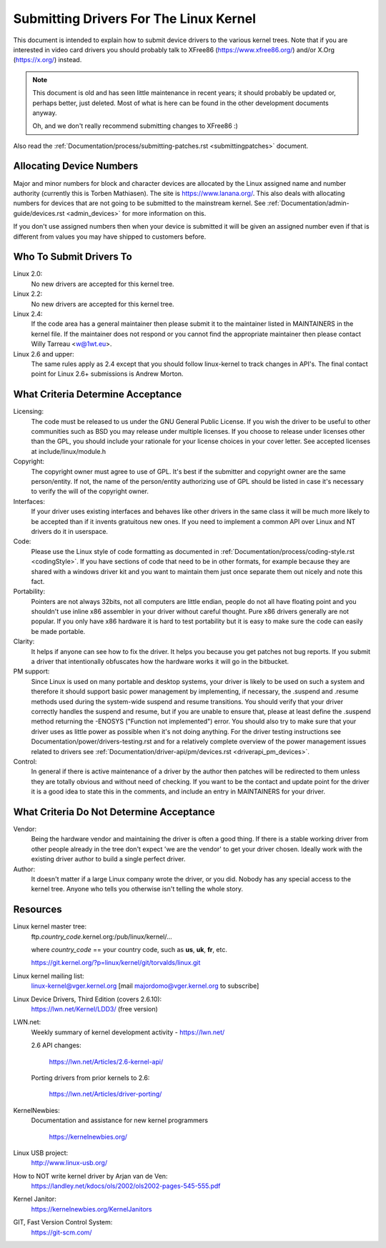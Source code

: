 .. _submittingdrivers:

Submitting Drivers For The Linux Kernel
=======================================

This document is intended to explain how to submit device drivers to the
various kernel trees. Note that if you are interested in video card drivers
you should probably talk to XFree86 (https://www.xfree86.org/) and/or X.Org
(https://x.org/) instead.

.. note::

   This document is old and has seen little maintenance in recent years; it
   should probably be updated or, perhaps better, just deleted.  Most of
   what is here can be found in the other development documents anyway.

   Oh, and we don't really recommend submitting changes to XFree86 :)

Also read the :ref:`Documentation/process/submitting-patches.rst <submittingpatches>`
document.


Allocating Device Numbers
-------------------------

Major and minor numbers for block and character devices are allocated
by the Linux assigned name and number authority (currently this is
Torben Mathiasen). The site is https://www.lanana.org/. This
also deals with allocating numbers for devices that are not going to
be submitted to the mainstream kernel.
See :ref:`Documentation/admin-guide/devices.rst <admin_devices>`
for more information on this.

If you don't use assigned numbers then when your device is submitted it will
be given an assigned number even if that is different from values you may
have shipped to customers before.

Who To Submit Drivers To
------------------------

Linux 2.0:
	No new drivers are accepted for this kernel tree.

Linux 2.2:
	No new drivers are accepted for this kernel tree.

Linux 2.4:
	If the code area has a general maintainer then please submit it to
	the maintainer listed in MAINTAINERS in the kernel file. If the
	maintainer does not respond or you cannot find the appropriate
	maintainer then please contact Willy Tarreau <w@1wt.eu>.

Linux 2.6 and upper:
	The same rules apply as 2.4 except that you should follow linux-kernel
	to track changes in API's. The final contact point for Linux 2.6+
	submissions is Andrew Morton.

What Criteria Determine Acceptance
----------------------------------

Licensing:
		The code must be released to us under the
		GNU General Public License. If you wish the driver to be
		useful to other communities such as BSD you may release
		under multiple licenses. If you choose to release under
		licenses other than the GPL, you should include your
		rationale for your license choices in your cover letter.
		See accepted licenses at include/linux/module.h

Copyright:
		The copyright owner must agree to use of GPL.
		It's best if the submitter and copyright owner
		are the same person/entity. If not, the name of
		the person/entity authorizing use of GPL should be
		listed in case it's necessary to verify the will of
		the copyright owner.

Interfaces:
		If your driver uses existing interfaces and behaves like
		other drivers in the same class it will be much more likely
		to be accepted than if it invents gratuitous new ones.
		If you need to implement a common API over Linux and NT
		drivers do it in userspace.

Code:
		Please use the Linux style of code formatting as documented
		in :ref:`Documentation/process/coding-style.rst <codingStyle>`.
		If you have sections of code
		that need to be in other formats, for example because they
		are shared with a windows driver kit and you want to
		maintain them just once separate them out nicely and note
		this fact.

Portability:
		Pointers are not always 32bits, not all computers are little
		endian, people do not all have floating point and you
		shouldn't use inline x86 assembler in your driver without
		careful thought. Pure x86 drivers generally are not popular.
		If you only have x86 hardware it is hard to test portability
		but it is easy to make sure the code can easily be made
		portable.

Clarity:
		It helps if anyone can see how to fix the driver. It helps
		you because you get patches not bug reports. If you submit a
		driver that intentionally obfuscates how the hardware works
		it will go in the bitbucket.

PM support:
		Since Linux is used on many portable and desktop systems, your
		driver is likely to be used on such a system and therefore it
		should support basic power management by implementing, if
		necessary, the .suspend and .resume methods used during the
		system-wide suspend and resume transitions.  You should verify
		that your driver correctly handles the suspend and resume, but
		if you are unable to ensure that, please at least define the
		.suspend method returning the -ENOSYS ("Function not
		implemented") error.  You should also try to make sure that your
		driver uses as little power as possible when it's not doing
		anything.  For the driver testing instructions see
		Documentation/power/drivers-testing.rst and for a relatively
		complete overview of the power management issues related to
		drivers see :ref:`Documentation/driver-api/pm/devices.rst <driverapi_pm_devices>`.

Control:
		In general if there is active maintenance of a driver by
		the author then patches will be redirected to them unless
		they are totally obvious and without need of checking.
		If you want to be the contact and update point for the
		driver it is a good idea to state this in the comments,
		and include an entry in MAINTAINERS for your driver.

What Criteria Do Not Determine Acceptance
-----------------------------------------

Vendor:
		Being the hardware vendor and maintaining the driver is
		often a good thing. If there is a stable working driver from
		other people already in the tree don't expect 'we are the
		vendor' to get your driver chosen. Ideally work with the
		existing driver author to build a single perfect driver.

Author:
		It doesn't matter if a large Linux company wrote the driver,
		or you did. Nobody has any special access to the kernel
		tree. Anyone who tells you otherwise isn't telling the
		whole story.


Resources
---------

Linux kernel master tree:
	ftp.\ *country_code*\ .kernel.org:/pub/linux/kernel/...

	where *country_code* == your country code, such as
	**us**, **uk**, **fr**, etc.

	https://git.kernel.org/?p=linux/kernel/git/torvalds/linux.git

Linux kernel mailing list:
	linux-kernel@vger.kernel.org
	[mail majordomo@vger.kernel.org to subscribe]

Linux Device Drivers, Third Edition (covers 2.6.10):
	https://lwn.net/Kernel/LDD3/  (free version)

LWN.net:
	Weekly summary of kernel development activity - https://lwn.net/

	2.6 API changes:

		https://lwn.net/Articles/2.6-kernel-api/

	Porting drivers from prior kernels to 2.6:

		https://lwn.net/Articles/driver-porting/

KernelNewbies:
	Documentation and assistance for new kernel programmers

		https://kernelnewbies.org/

Linux USB project:
	http://www.linux-usb.org/

How to NOT write kernel driver by Arjan van de Ven:
	https://landley.net/kdocs/ols/2002/ols2002-pages-545-555.pdf

Kernel Janitor:
	https://kernelnewbies.org/KernelJanitors

GIT, Fast Version Control System:
	https://git-scm.com/
